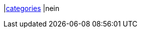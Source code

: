 |<<business-entscheidungen/business-intelligence/reports/datenformate/categories#, categories>>
|nein
